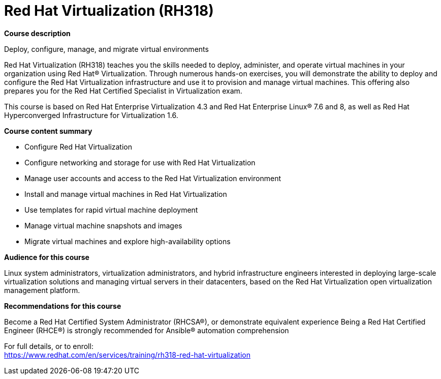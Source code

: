 = Red Hat Virtualization (RH318)



*Course description*

Deploy, configure, manage, and migrate virtual environments

Red Hat Virtualization (RH318) teaches you the skills needed to deploy, administer, and operate virtual machines in your organization using Red Hat(R) Virtualization. Through numerous hands-on exercises, you will demonstrate the ability to deploy and configure the Red Hat Virtualization infrastructure and use it to provision and manage virtual machines. This offering also prepares you for the Red Hat Certified Specialist in Virtualization exam.

This course is based on Red Hat Enterprise Virtualization 4.3 and Red Hat Enterprise Linux(R) 7.6 and 8, as well as Red Hat Hyperconverged Infrastructure for Virtualization 1.6.

*Course content summary*


* Configure Red Hat Virtualization
* Configure networking and storage for use with Red Hat Virtualization
* Manage user accounts and access to the Red Hat Virtualization environment
* Install and manage virtual machines in Red Hat Virtualization
* Use templates for rapid virtual machine deployment
* Manage virtual machine snapshots and images
* Migrate virtual machines and explore high-availability options



*Audience for this course*

Linux system administrators, virtualization administrators, and hybrid infrastructure engineers interested in deploying large-scale virtualization solutions and managing virtual servers in their datacenters, based on the Red Hat Virtualization open virtualization management platform.

*Recommendations for this course*


Become a Red Hat Certified System Administrator (RHCSA(R)), or demonstrate equivalent experience
Being a Red Hat Certified Engineer (RHCE(R)) is strongly recommended for Ansible(R) automation comprehension



For full details, or to enroll: +
https://www.redhat.com/en/services/training/rh318-red-hat-virtualization
